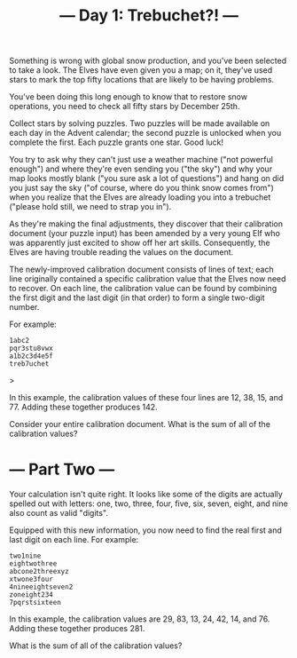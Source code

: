 #+Title: --- Day 1: Trebuchet?! ---

Something is wrong with global snow production, and you've been selected to take a look. The Elves have even given you a map; on it, they've used stars to mark the top fifty locations that are likely to be having problems.

You've been doing this long enough to know that to restore snow operations, you need to check all fifty stars by December 25th.

Collect stars by solving puzzles. Two puzzles will be made available on each day in the Advent calendar; the second puzzle is unlocked when you complete the first. Each puzzle grants one star. Good luck!

You try to ask why they can't just use a weather machine ("not powerful enough") and where they're even sending you ("the sky") and why your map looks mostly blank ("you sure ask a lot of questions") and hang on did you just say the sky ("of course, where do you think snow comes from") when you realize that the Elves are already loading you into a trebuchet ("please hold still, we need to strap you in").

As they're making the final adjustments, they discover that their calibration document (your puzzle input) has been amended by a very young Elf who was apparently just excited to show off her art skills. Consequently, the Elves are having trouble reading the values on the document.

The newly-improved calibration document consists of lines of text; each line originally contained a specific calibration value that the Elves now need to recover. On each line, the calibration value can be found by combining the first digit and the last digit (in that order) to form a single two-digit number.

For example:

#+begin_src 
1abc2
pqr3stu8vwx
a1b2c3d4e5f
treb7uchet
#+end_src>

In this example, the calibration values of these four lines are 12, 38, 15, and 77. Adding these together produces 142.

Consider your entire calibration document. What is the sum of all of the calibration values?


* --- Part Two ---
Your calculation isn't quite right. It looks like some of the digits are actually spelled out with letters: one, two, three, four, five, six, seven, eight, and nine also count as valid "digits".

Equipped with this new information, you now need to find the real first and last digit on each line. For example:
#+begin_src
two1nine
eightwothree
abcone2threexyz
xtwone3four
4nineeightseven2
zoneight234
7pqrstsixteen
#+end_src

In this example, the calibration values are 29, 83, 13, 24, 42, 14, and 76. Adding these together produces 281.

What is the sum of all of the calibration values?
